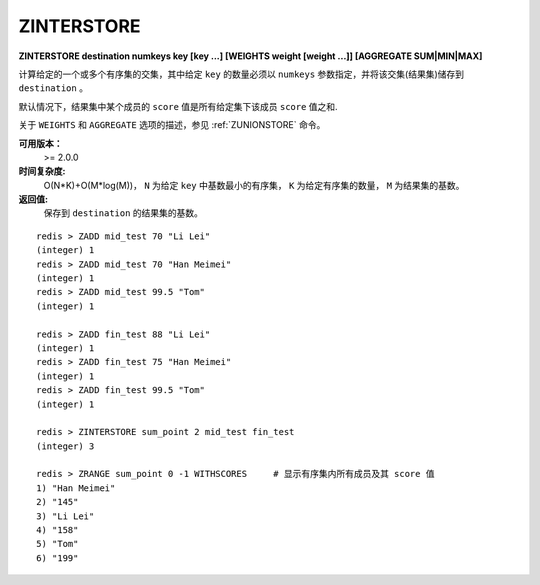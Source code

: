 .. _zinterstore:

ZINTERSTORE
=============

**ZINTERSTORE destination numkeys key [key ...] [WEIGHTS weight [weight ...]] [AGGREGATE SUM|MIN|MAX]**

计算给定的一个或多个有序集的交集，其中给定 ``key`` 的数量必须以 ``numkeys`` 参数指定，并将该交集(结果集)储存到 ``destination`` 。

默认情况下，结果集中某个成员的 ``score`` 值是所有给定集下该成员 ``score`` 值之和.

关于 ``WEIGHTS`` 和 ``AGGREGATE`` 选项的描述，参见 :ref:`ZUNIONSTORE` 命令。

**可用版本：**
    >= 2.0.0

**时间复杂度:**
    O(N*K)+O(M*log(M))， ``N`` 为给定 ``key`` 中基数最小的有序集， ``K`` 为给定有序集的数量， ``M`` 为结果集的基数。

**返回值:**
    保存到 ``destination`` 的结果集的基数。

::
    
    redis > ZADD mid_test 70 "Li Lei"
    (integer) 1
    redis > ZADD mid_test 70 "Han Meimei"
    (integer) 1
    redis > ZADD mid_test 99.5 "Tom"
    (integer) 1

    redis > ZADD fin_test 88 "Li Lei"
    (integer) 1
    redis > ZADD fin_test 75 "Han Meimei"
    (integer) 1
    redis > ZADD fin_test 99.5 "Tom"
    (integer) 1

    redis > ZINTERSTORE sum_point 2 mid_test fin_test
    (integer) 3

    redis > ZRANGE sum_point 0 -1 WITHSCORES     # 显示有序集内所有成员及其 score 值
    1) "Han Meimei"
    2) "145"
    3) "Li Lei"
    4) "158"
    5) "Tom"
    6) "199"
